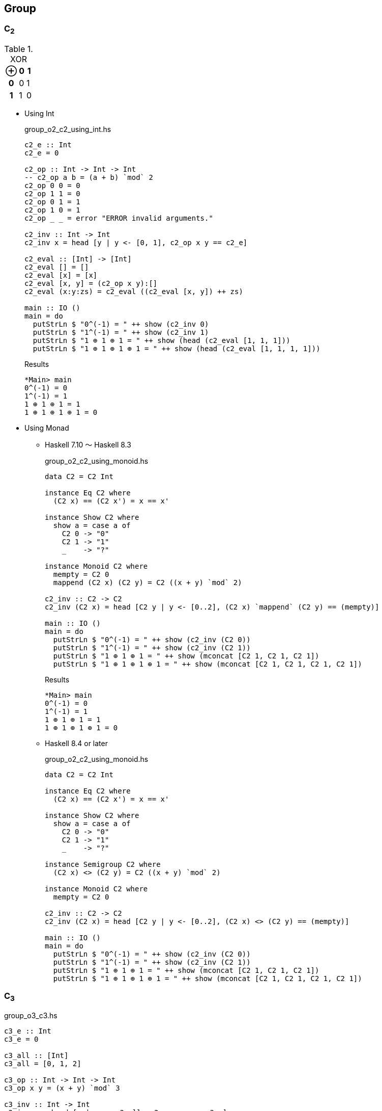 == Group

=== C~2~

[cols="1h,1d,1d" options="header,autowidth",title="XOR"]
|===
 | ⊕ | 0 | 1
h| 0 | 0 | 1
h| 1 | 1 | 0
|===

* Using Int
+
[source,haskell]
.group_o2_c2_using_int.hs
----
c2_e :: Int
c2_e = 0

c2_op :: Int -> Int -> Int
-- c2_op a b = (a + b) `mod` 2
c2_op 0 0 = 0
c2_op 1 1 = 0
c2_op 0 1 = 1
c2_op 1 0 = 1
c2_op _ _ = error "ERROR invalid arguments."

c2_inv :: Int -> Int
c2_inv x = head [y | y <- [0, 1], c2_op x y == c2_e]

c2_eval :: [Int] -> [Int]
c2_eval [] = []
c2_eval [x] = [x]
c2_eval [x, y] = (c2_op x y):[]
c2_eval (x:y:zs) = c2_eval ((c2_eval [x, y]) ++ zs)

main :: IO ()
main = do
  putStrLn $ "0^(-1) = " ++ show (c2_inv 0)
  putStrLn $ "1^(-1) = " ++ show (c2_inv 1)
  putStrLn $ "1 ⊕ 1 ⊕ 1 = " ++ show (head (c2_eval [1, 1, 1]))
  putStrLn $ "1 ⊕ 1 ⊕ 1 ⊕ 1 = " ++ show (head (c2_eval [1, 1, 1, 1]))
----
+
[source,console]
.Results
----
*Main> main
0^(-1) = 0
1^(-1) = 1
1 ⊕ 1 ⊕ 1 = 1
1 ⊕ 1 ⊕ 1 ⊕ 1 = 0
----

* Using Monad

** Haskell 7.10 ～ Haskell 8.3
+
[source,haskell]
.group_o2_c2_using_monoid.hs
----
data C2 = C2 Int

instance Eq C2 where
  (C2 x) == (C2 x') = x == x'

instance Show C2 where
  show a = case a of
    C2 0 -> "0"
    C2 1 -> "1"
    _    -> "?"

instance Monoid C2 where
  mempty = C2 0
  mappend (C2 x) (C2 y) = C2 ((x + y) `mod` 2)

c2_inv :: C2 -> C2
c2_inv (C2 x) = head [C2 y | y <- [0..2], (C2 x) `mappend` (C2 y) == (mempty)]

main :: IO ()
main = do
  putStrLn $ "0^(-1) = " ++ show (c2_inv (C2 0))
  putStrLn $ "1^(-1) = " ++ show (c2_inv (C2 1))
  putStrLn $ "1 ⊕ 1 ⊕ 1 = " ++ show (mconcat [C2 1, C2 1, C2 1])
  putStrLn $ "1 ⊕ 1 ⊕ 1 ⊕ 1 = " ++ show (mconcat [C2 1, C2 1, C2 1, C2 1])
----
+
[source,console]
.Results
----
*Main> main
0^(-1) = 0
1^(-1) = 1
1 ⊕ 1 ⊕ 1 = 1
1 ⊕ 1 ⊕ 1 ⊕ 1 = 0
----

** Haskell 8.4 or later
+
[source,haskell]
.group_o2_c2_using_monoid.hs
----
data C2 = C2 Int

instance Eq C2 where
  (C2 x) == (C2 x') = x == x'

instance Show C2 where
  show a = case a of
    C2 0 -> "0"
    C2 1 -> "1"
    _    -> "?"

instance Semigroup C2 where
  (C2 x) <> (C2 y) = C2 ((x + y) `mod` 2)

instance Monoid C2 where
  mempty = C2 0

c2_inv :: C2 -> C2
c2_inv (C2 x) = head [C2 y | y <- [0..2], (C2 x) <> (C2 y) == (mempty)]

main :: IO ()
main = do
  putStrLn $ "0^(-1) = " ++ show (c2_inv (C2 0))
  putStrLn $ "1^(-1) = " ++ show (c2_inv (C2 1))
  putStrLn $ "1 ⊕ 1 ⊕ 1 = " ++ show (mconcat [C2 1, C2 1, C2 1])
  putStrLn $ "1 ⊕ 1 ⊕ 1 ⊕ 1 = " ++ show (mconcat [C2 1, C2 1, C2 1, C2 1])
----

=== C~3~

[source,haskell]
.group_o3_c3.hs
----
c3_e :: Int
c3_e = 0

c3_all :: [Int]
c3_all = [0, 1, 2]

c3_op :: Int -> Int -> Int
c3_op x y = (x + y) `mod` 3

c3_inv :: Int -> Int
c3_inv x = head [y | y <- c3_all, c3_op x y == c3_e]

c3 :: [Int] -> [Int]
c3 [] = []
c3 [x] = [x]
c3 (x:xs) = c3 ([c3_op x (head xs)] ++ (tail xs))

main :: IO ()
main = do
  print $ [c3_op 0  y | y <- c3_all]
  print $ [c3_op 1  y | y <- c3_all]
  print $ [c3_op 2  y | y <- c3_all]
  putStrLn $ "0^(-1) = " ++ show (c3_inv 0)
  putStrLn $ "1^(-1) = " ++ show (c3_inv 1)
  putStrLn $ "1 * 2 = " ++ show (head (c3 [1, 2]))
  putStrLn $ "1 * 2 * 1 = " ++ show (head (c3 [1, 2, 1]))
----

[source,console]
.Results
----
*Main> main
[0,1,2]
[1,2,0]
[2,0,1]
0^(-1) = 0
1^(-1) = 2
1 * 2 = 0
1 * 2 * 1 = 1
----


=== K~4~

* Using 2-tuple
+
[source,haskell]
.group_o4_k4_with_tuple.hs
----
k4_sym :: String -> (Int, Int)
k4_sym "e" = (0, 0)
k4_sym "p" = (0, 1)
k4_sym "q" = (1, 0)
k4_sym "r" = (1, 1)
k4_sym  _  = error "ERROR: Invalid argument."

showTuple :: (Int, Int) -> String
showTuple (0, 0) = "e"
showTuple (0, 1) = "p"
showTuple (1, 0) = "q"
showTuple (1, 1) = "r"
showTuple _ = error "ERROR: Invalid argument."

c2_op :: Int -> Int -> Int
c2_op x y = (x + y) `mod` 2

k4_op :: (Int, Int) -> (Int, Int) -> (Int, Int)
k4_op (x1, y1) (x2, y2) = (c2_op x1 x2, c2_op y1 y2)

k4_inv :: (Int, Int) -> (Int, Int)
k4_inv (x, y) = head [(p, q) | p <- [0..2], q <- [0..2], k4_op (x, y) (p, q) == k4_sym "e"]

k4_eval :: [(Int, Int)] -> [(Int, Int)]
k4_eval [] = []
k4_eval [x] = [x]
k4_eval [x, y] = (k4_op x y):[]
k4_eval (x:y:zs) = k4_eval ((k4_eval [x, y]) ++ zs)

main :: IO ()
main = do
  putStrLn $ "p^(-1) = " ++ showTuple (k4_inv (k4_sym "p"))
  putStrLn $ "r^(-1) = " ++ showTuple (k4_inv (k4_sym "r"))
  putStrLn $ "p q = " ++ showTuple (head (k4_eval [k4_sym "p", k4_sym "q"]))
  putStrLn $ "p q r = " ++ showTuple (head (k4_eval [k4_sym "p", k4_sym "q", k4_sym "r"]))
----
+
[source,console]
.Results
----
*Main> main
p^(-1) = p
r^(-1) = r
p q = r
p q r = e
----

* Using data
+
[source,haskell]
.group_o4_k4_with_data.hs
----
data K4 = C2xC2 Int Int

instance Eq K4 where
  (C2xC2 x y) == (C2xC2 x' y') = x == x' && y == y'

instance Show K4 where
  show a = case a of
    C2xC2 0 0 -> "e"
    C2xC2 0 1 -> "p"
    C2xC2 1 0 -> "q"
    C2xC2 1 1 -> "r"
    _         -> "?"

k4_sym :: String -> K4
k4_sym "e" = C2xC2 0 0
k4_sym "p" = C2xC2 0 1
k4_sym "q" = C2xC2 1 0
k4_sym "r" = C2xC2 1 1
k4_sym  _  = error "ERROR: Invalid argument."

c2_op :: Int -> Int -> Int
c2_op x y = (x + y) `mod` 2

k4_op :: K4 -> K4 -> K4
k4_op (C2xC2 x1 y1) (C2xC2 x2 y2) = C2xC2 (c2_op x1 x2) (c2_op y1 y2)

k4_inv :: K4 -> K4
k4_inv (C2xC2 x y) = head [C2xC2 p q | p <- [0..2], q <- [0..2], k4_op (C2xC2 x y) (C2xC2 p q) == k4_sym "e"]

k4_eval :: [K4] -> [K4]
k4_eval [] = []
k4_eval [x] = [x]
k4_eval [x, y] = (k4_op x y):[]
k4_eval (x:y:zs) = k4_eval ((k4_eval [x, y]) ++ zs)

main :: IO ()
main = do
  putStrLn $ "p^(-1) = " ++ show (k4_inv (k4_sym "p"))
  putStrLn $ "r^(-1) = " ++ show (k4_inv (k4_sym "r"))
  putStrLn $ "p q = " ++ show (head (k4_eval [k4_sym "p", k4_sym "q"]))
  putStrLn $ "p q r = " ++ show (head (k4_eval [k4_sym "p", k4_sym "q", k4_sym "r"]))
----
+
[source,console]
.Results
----
*Main> main
p^(-1) = p
r^(-1) = r
p q = r
p q r = e
----

=== D~3~

[source,haskell]
.group_o6_d3.hs
----
import Debug.Trace

d3_e :: String
d3_e = "e"

d3_all :: [String]
d3_all = [d3_e, "r", "rr", "s", "sr", "srr"]

d3_dot :: String -> String -> String
d3_dot x y | x == d3_e = y
d3_dot x y | y == d3_e = x

d3_dot x y | x == "r" && y == "r" = "rr"
d3_dot x y | x == "r" && y == "rr" = d3_e
d3_dot x y | x == "r" && y == "s" = "srr"
d3_dot x y | x == "r" && y == "sr" = "s"
d3_dot x y | x == "r" && y == "srr" = "sr"

d3_dot x y | x == "rr" && y == "r" = d3_e
d3_dot x y | x == "rr" && y == "rr" = "r"
d3_dot x y | x == "rr" && y == "s" = "sr"
d3_dot x y | x == "rr" && y == "sr" = "srr"
d3_dot x y | x == "rr" && y == "srr" = "s"

d3_dot x y | x == "s" && y == "r" = "sr"
d3_dot x y | x == "s" && y == "rr" = "srr"
d3_dot x y | x == "s" && y == "s" = d3_e
d3_dot x y | x == "s" && y == "sr" = "r"
d3_dot x y | x == "s" && y == "srr" = "rr"

d3_dot x y | x == "sr" && y == "r" = "srr"
d3_dot x y | x == "sr" && y == "rr" = "s"
d3_dot x y | x == "sr" && y == "s" = "rr"
d3_dot x y | x == "sr" && y == "sr" = d3_e
d3_dot x y | x == "sr" && y == "srr" = "r"

d3_dot x y | x == "srr" && y == "r" = "s"
d3_dot x y | x == "srr" && y == "rr" = "sr"
d3_dot x y | x == "srr" && y == "s" = "r"
d3_dot x y | x == "srr" && y == "sr" = "rr"
d3_dot x y | x == "srr" && y == "srr" = d3_e

d3_dot x y = trace ("DEBUG: x=" ++ show x ++ ", y=" ++ show y) "?"

d3 :: [String] -> [String]
d3 [] = []
d3 [x] = [x]
d3 (x:xs) = d3 ([d3_dot x (head xs)] ++ (tail xs))

d3_inv :: String -> String
d3_inv x = head [x | y <- d3_all, d3_dot x y == d3_e]

main :: IO ()
main = do
  print $ [d3_dot "e"    y | y <- d3_all] == [  "e",  "r", "rr",  "s", "sr","srr"]
  print $ [d3_dot "r"    y | y <- d3_all] == [  "r", "rr",  "e","srr",  "s", "sr"]
  print $ [d3_dot "rr"   y | y <- d3_all] == [ "rr",  "e",  "r", "sr","srr",  "s"]
  print $ [d3_dot "s"    y | y <- d3_all] == [  "s", "sr","srr",  "e",  "r", "rr"]
  print $ [d3_dot "sr"   y | y <- d3_all] == [ "sr","srr",  "s", "rr",  "e",  "r"]
  print $ [d3_dot "srr"  y | y <- d3_all] == ["srr",  "s", "sr",  "r", "rr",  "e"]
  putStrLn $ "s * r * s = " ++ head (d3 ["s", "r", "s"])
  putStrLn $ "(sr)^(-1) = " ++ d3_inv "sr"
----

[source,console]
.Results
----
*Main> main
True
True
True
True
True
True
s * r * s = rr
(sr)^(-1) = sr
----

=== Q~8~

[source,haskell]
.group_o8_q8_c.hs
----
import Debug.Trace

q8_e :: String
q8_e = "e"

q8_all :: [String]
q8_all = [q8_e, "s", "i", "si", "j", "sj", "k", "sk"]

q8_dot :: String -> String -> String
q8_dot x y | x == q8_e = y
q8_dot x y | y == q8_e = x
q8_dot x y | x == "s" && y == "s" = q8_e
q8_dot x y | x == "i" && y == "i" = "s"
q8_dot x y | x == "j" && y == "j" = "s"
q8_dot x y | x == "k" && y == "k" = "s"

q8_dot x y | x == "s" && y == "i" = "si"
q8_dot x y | x == "s" && y == "j" = "sj"
q8_dot x y | x == "s" && y == "k" = "sk"

q8_dot x y | x == "i" && y == "j" = "k"
q8_dot x y | x == "i" && y == "k" = "sj"

q8_dot x y | x == "j" && y == "i" = "sk"
q8_dot x y | x == "j" && y == "k" = "i"

q8_dot x y | x == "k" && y == "i" = "j"
q8_dot x y | x == "k" && y == "j" = "si"

-- `s` is element of the center of a group Q8
q8_dot x s       | x /= "s" && s == "s" = q8_dot s x
q8_dot x (s:ys)  | x /= "s" && s == 's' = q8_dot [s] (q8_dot x ys)
q8_dot s (s2:ys) | s == "s" && s2 == 's' = ys
q8_dot (s:xs) y  | s == 's' = q8_dot [s] (q8_dot xs y)

q8_dot x y = trace ("DEBUG: x=" ++ show x ++ ", y=" ++ show y) "?"

q8 :: [String] -> [String]
q8 [] = []
q8 [x] = [x]
q8 (x:xs) = q8 ([q8_dot x (head xs)] ++ (tail xs))

q8_inv :: String -> String
q8_inv x = head [x | y <- q8_all, q8_dot x y == q8_e]

main :: IO ()
main = do
  print $ [q8_dot "e"  y | y <- q8_all] == [ "e", "s", "i","si", "j","sj", "k","sk"]
  print $ [q8_dot "s"  y | y <- q8_all] == [ "s", "e","si", "i","sj", "j","sk", "k"]
  print $ [q8_dot "i"  y | y <- q8_all] == [ "i","si", "s", "e", "k","sk","sj", "j"]
  print $ [q8_dot "si" y | y <- q8_all] == ["si", "i", "e", "s","sk", "k", "j","sj"]
  print $ [q8_dot "j"  y | y <- q8_all] == [ "j","sj","sk", "k", "s", "e", "i","si"]
  print $ [q8_dot "sj" y | y <- q8_all] == ["sj", "j", "k","sk", "e", "s","si", "i"]
  print $ [q8_dot "k"  y | y <- q8_all] == [ "k","sk", "j","sj","si", "i", "s", "e"]
  print $ [q8_dot "sk" y | y <- q8_all] == ["sk", "k","sj", "j", "i","si", "e", "s"]
  putStrLn $ "si * si = " ++ head (q8 ["si", "si"])
  putStrLn $ " i * sk = " ++ head (q8 ["i", "sj"])
  putStrLn $ "si * si  = " ++ head (q8 ["si", "si"])
  putStrLn $ "si * i * j * k = " ++ head (q8 ["si", "i", "j", "k"])
  putStrLn $ "(si)^(-1) = " ++ q8_inv "si"
----

[source,console]
.Results
----
*Main> main
True
True
True
True
True
True
True
True
si * si = s
 i * sk = sk
si * si  = s
si * i * j * k = i
(si)^(-1) = si
----

